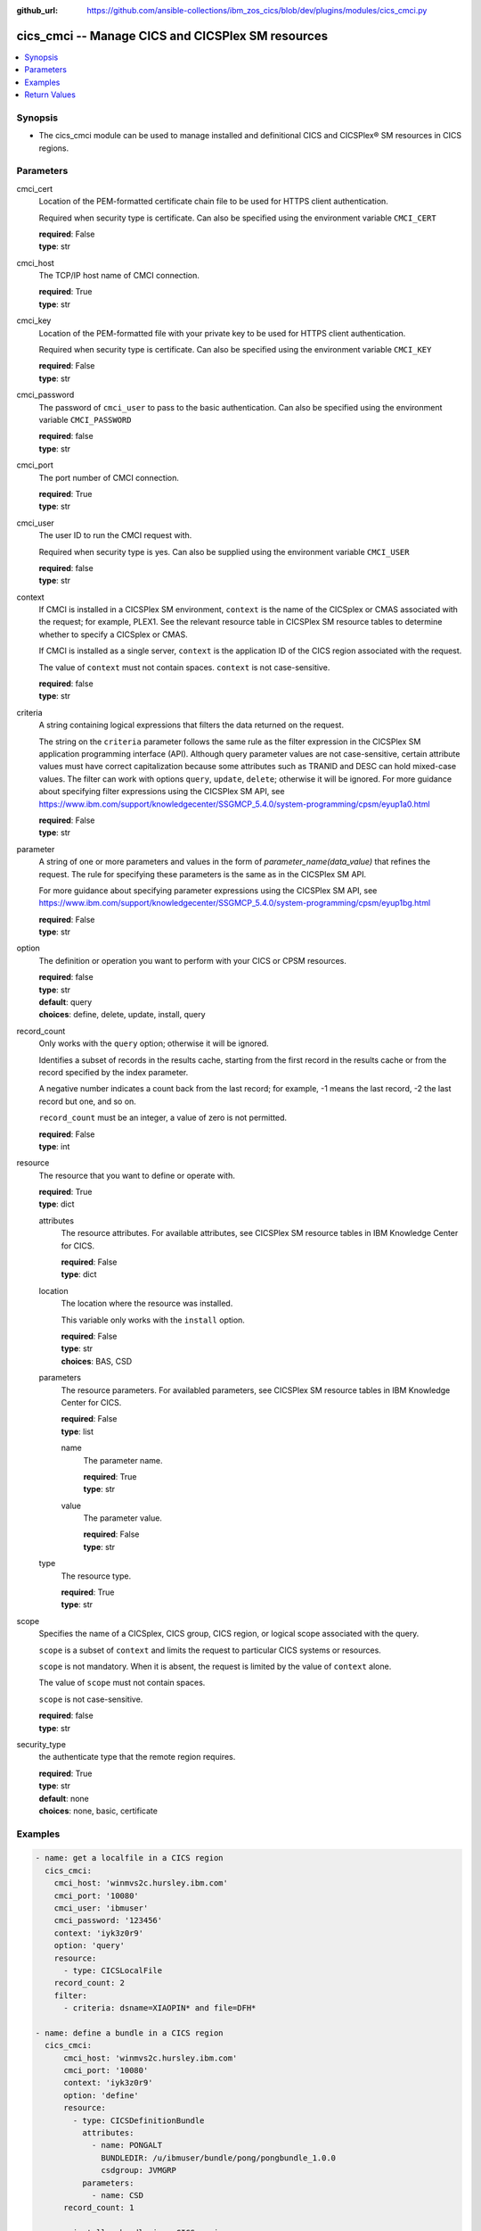 
:github_url: https://github.com/ansible-collections/ibm_zos_cics/blob/dev/plugins/modules/cics_cmci.py

.. _cics_cmci_module:


cics_cmci -- Manage CICS and CICSPlex SM resources
==================================================



.. contents::
   :local:
   :depth: 1


Synopsis
--------
- The cics_cmci module can be used to manage installed and definitional CICS and CICSPlex® SM resources in CICS regions.





Parameters
----------


     
cmci_cert
  Location of the PEM-formatted certificate chain file to be used for HTTPS client authentication.

  Required when security type is certificate.
  Can also be specified using the environment variable ``CMCI_CERT``

  | **required**: False
  | **type**: str


     
cmci_host
  The TCP/IP host name of CMCI connection.


  | **required**: True
  | **type**: str


     
cmci_key
  Location of the PEM-formatted file with your private key to be used for HTTPS client authentication.

  Required when security type is certificate.
  Can also be specified using the environment variable ``CMCI_KEY``

  | **required**: False
  | **type**: str


     
cmci_password
  The password of ``cmci_user`` to pass to the basic authentication.
  Can also be specified using the environment variable ``CMCI_PASSWORD``

  | **required**: false
  | **type**: str


     
cmci_port
  The port number of CMCI connection.


  | **required**: True
  | **type**: str


     
cmci_user
  The user ID to run the CMCI request with.

  Required when security type is yes.
  Can also be supplied using the environment variable ``CMCI_USER``


  | **required**: false
  | **type**: str


     
context
  If CMCI is installed in a CICSPlex SM environment, ``context`` is the name of the CICSplex or CMAS associated with the request; for example, PLEX1. See the relevant resource table in CICSPlex SM resource tables to determine whether to specify a CICSplex or CMAS.

  If CMCI is installed as a single server, ``context`` is the application ID of the CICS region associated with the request.

  The value of ``context`` must not contain spaces. ``context`` is not case-sensitive.


  | **required**: false
  | **type**: str


criteria
  A string containing logical expressions that filters the data returned on the request.

  The string on the ``criteria`` parameter follows the same rule as the filter expression in the CICSPlex SM application programming interface (API).
  Although query parameter values are not case-sensitive, certain attribute values must have correct capitalization because some attributes such as TRANID and DESC can hold mixed-case values.
  The filter can work with options ``query``, ``update``, ``delete``; otherwise it will be ignored.
  For more guidance about specifying filter expressions using the CICSPlex SM API, see https://www.ibm.com/support/knowledgecenter/SSGMCP_5.4.0/system-programming/cpsm/eyup1a0.html


  | **required**: False
  | **type**: str



parameter
  A string of one or more parameters and values in the form of `parameter_name(data_value)` that refines the request. The rule for specifying these parameters is the same as in the CICSPlex SM API.

  For more guidance about specifying parameter expressions using the CICSPlex SM API, see https://www.ibm.com/support/knowledgecenter/SSGMCP_5.4.0/system-programming/cpsm/eyup1bg.html


  | **required**: False
  | **type**: str



     
option
  The definition or operation you want to perform with your CICS or CPSM resources.


  | **required**: false
  | **type**: str
  | **default**: query
  | **choices**: define, delete, update, install, query


     
record_count
  Only works with the ``query`` option; otherwise it will be ignored.

  Identifies a subset of records in the results cache, starting from the first record in the results cache or from the record specified by the index parameter.

  A negative number indicates a count back from the last record; for example, -1 means the last record, -2 the last record but one, and so on.

  ``record_count`` must be an integer, a value of zero is not permitted.


  | **required**: False
  | **type**: int


     
resource
  The resource that you want to define or operate with.


  | **required**: True
  | **type**: dict


     
  attributes
    The resource attributes. For available attributes, see CICSPlex SM resource tables in IBM Knowledge Center for CICS.


    | **required**: False
    | **type**: dict


     
  location
    The location where the resource was installed.

    This variable only works with the ``install`` option.


    | **required**: False
    | **type**: str
    | **choices**: BAS, CSD


     
  parameters
    The resource parameters. For availabled parameters, see CICSPlex SM resource tables in IBM Knowledge Center for CICS.


    | **required**: False
    | **type**: list


    name
      The parameter name.

      | **required**: True
      | **type**: str

    value
      The parameter value.

      | **required**: False
      | **type**: str

     
  type
    The resource type.


    | **required**: True
    | **type**: str



     
scope
  Specifies the name of a CICSplex, CICS group, CICS region, or logical scope associated with the query.

  ``scope`` is a subset of ``context`` and limits the request to particular CICS systems or resources.

  ``scope`` is not mandatory. When it is absent, the request is limited by the value of ``context`` alone.

  The value of ``scope`` must not contain spaces.

  ``scope`` is not case-sensitive.


  | **required**: false
  | **type**: str


     
security_type
  the authenticate type that the remote region requires.


  | **required**: True
  | **type**: str
  | **default**: none
  | **choices**: none, basic, certificate




Examples
--------

.. code-block:: yaml+jinja

   
   - name: get a localfile in a CICS region
     cics_cmci:
       cmci_host: 'winmvs2c.hursley.ibm.com'
       cmci_port: '10080'
       cmci_user: 'ibmuser'
       cmci_password: '123456'
       context: 'iyk3z0r9'
       option: 'query'
       resource:
         - type: CICSLocalFile
       record_count: 2
       filter:
         - criteria: dsname=XIAOPIN* and file=DFH*

   - name: define a bundle in a CICS region
     cics_cmci:
         cmci_host: 'winmvs2c.hursley.ibm.com'
         cmci_port: '10080'
         context: 'iyk3z0r9'
         option: 'define'
         resource:
           - type: CICSDefinitionBundle
             attributes:
               - name: PONGALT
                 BUNDLEDIR: /u/ibmuser/bundle/pong/pongbundle_1.0.0
                 csdgroup: JVMGRP
             parameters:
               - name: CSD
         record_count: 1

   - name: install a bundle in a CICS region
     cics_cmci:
       cmci_host: 'winmvs2c.hursley.ibm.com'
       cmci_port: '10080'
       context: 'iyk3z0r9'
       option: 'install'
       resource:
         - type: CICSDefinitionBundle
           location: CSD
       filter:
             - criteria: NAME=PONGALT
               parameter: CSDGROUP(JVMGRP)

   - name: update a bundle definition in a CICS region
     cics_cmci:
       cmci_host: 'winmvs2c.hursley.ibm.com'
       cmci_port: '10080'
       context: 'iyk3z0r9'
       option: 'update'
       resource:
         - type: CICSDefinitionBundle
           attributes:
             - description: 'forget description'
           parameters:
             - name: CSD
       filter:
           - criteria: NAME=PONGALT
             parameter: CSDGROUP(JVMGRP)

   - name: install a bundle in a CICS region
     cics_cmci:
       cmci_host: 'winmvs2c.hursley.ibm.com'
       cmci_port: '10080'
       context: 'iyk3z0r9'
       option: 'update'
       resource:
         - type: CICSBundle
           attributes:
             - Enablestatus: disabled
       filter:
           - criteria: NAME=PONGALT

   - name: delete a bundle in a CICS region
     cics_cmci:
       cmci_host: 'winmvs2c.hursley.ibm.com'
       cmci_port: '10080'
       security_type: 'yes'
       context: 'iyk3z0r9'
       option: 'delete'
       resource:
         - type: CICSBundle
       filter:
         - criteria: NAME=PONGALT

   - name: delete a bundle definition in a CICS region
     cics_cmci:
       cmci_host: 'winmvs2c.hursley.ibm.com'
       cmci_port: '10080'
       context: 'iyk3z0r9'
       option: 'delete'
       resource:
         - type: CICSDefinitionBundle
       filter:
         - criteria: NAME=PONGALT
           parameter: CSDGROUP(JVMGRP)

   - name: get a localfile in a CICS region
     cics_cmci:
       cmci_host: 'winmvs2c.hursley.ibm.com'
       cmci_port: '10080'
       cmci_cert: './sec/ansible.pem'
       cmci_key: './sec/ansible.key'
       connection_type: 'certificate'
       context: 'iyk3z0r9'
       option: 'query'
       resource:
         - type: CICSLocalFile
       record_count: 1
       filter:
         - criteria:
             - dsname=XIAOPIN*
             - file=DFH*









Return Values
-------------


   
                              
       changed
        | True if the state was changed, otherwise False.
      
        | **returned**: always
        | **type**: bool
      
      
                              
       failed
        | True if query_job failed, othewise False.
      
        | **returned**: always
        | **type**: bool
      
      
                              
       url
        | The cmci url that was composed.
      
        | **returned**: always
        | **type**: str
      
      
                              
       api_response
        | Indicates whether the CMCI request was issued successfully or not.
      
        | **returned**: always
        | **type**: str
      
      
                              
       response
        | The response of the CMCI request.
      
        | **returned**: success
        | **type**: dict      
        | **sample**:

              .. code-block::

                       {"records": {"cicsdefinitionlibrary": {"_keydata": "D7D6D5C74040404000D1E5D4C7D9D74040", "changeagent": "CSDAPI", "changeagrel": "0710", "changetime": "2020-06-16T10:40:50.000000+00:00", "changeusrid": "CICSUSER", "createtime": "2020-06-16T10:40:50.000000+00:00", "critical": "NO", "csdgroup": "JVMGRP", "defver": "0", "desccodepage": "0", "description": "", "dsname01": "XIAOPIN.PONG.LOADLIB", "dsname02": "", "dsname03": "", "dsname04": "", "dsname05": "", "dsname06": "", "dsname07": "", "dsname08": "", "dsname09": "", "dsname10": "", "dsname11": "", "dsname12": "", "dsname13": "", "dsname14": "", "dsname15": "", "dsname16": "", "name": "PONG", "ranking": "50", "status": "ENABLED", "userdata1": "", "userdata2": "", "userdata3": ""}}, "resultsummary": {"api_response1": "1024", "api_response1_alt": "OK", "api_response2": "0", "api_response2_alt": "", "displayed_recordcount": "1", "recordcount": "1"}}
            
      
        
